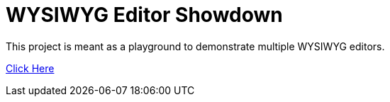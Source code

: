 = WYSIWYG Editor Showdown

This project is meant as a playground to demonstrate multiple WYSIWYG editors.

link:http://john.krasnay.ca/wysiwyg-showdown/[Click Here]
